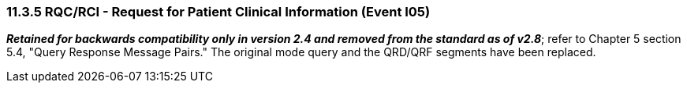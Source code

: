 === 11.3.5 RQC/RCI - Request for Patient Clinical Information (Event I05) 

*_Retained for backwards compatibility only in version 2.4 and removed from the standard as of v2.8_*; refer to Chapter 5 section 5.4, "Query Response Message Pairs." The original mode query and the QRD/QRF segments have been replaced.

